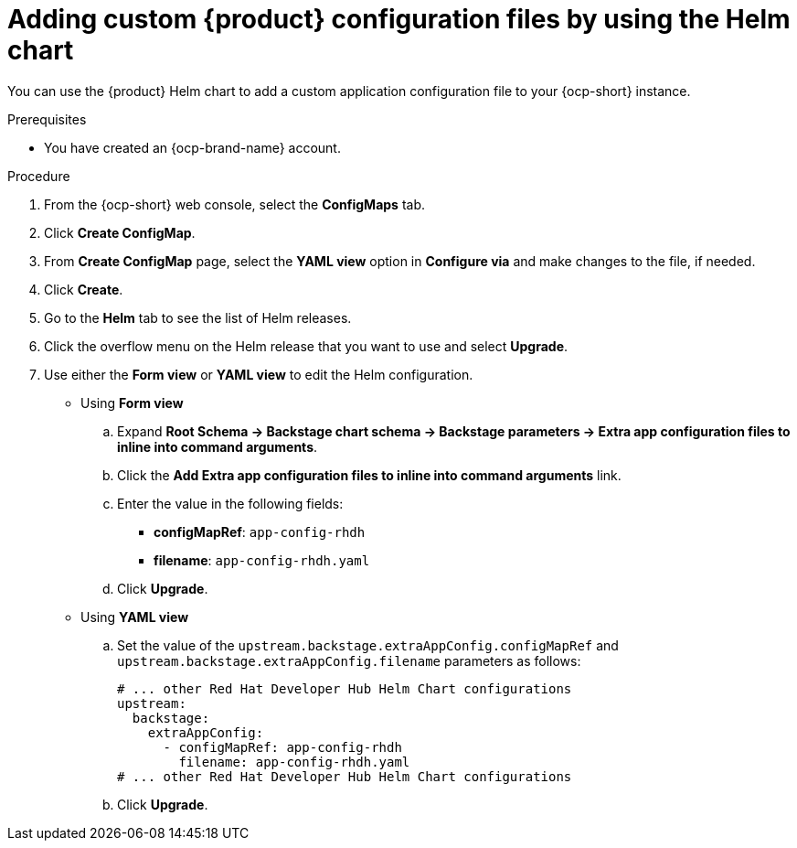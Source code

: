 [id='proc-add-custom-app-file-openshift-helm_{context}']
= Adding custom {product} configuration files by using the Helm chart

You can use the {product} Helm chart to add a custom application configuration file to your {ocp-short} instance.

.Prerequisites

* You have created an {ocp-brand-name} account.

.Procedure

. From the {ocp-short} web console, select the *ConfigMaps* tab.
. Click *Create ConfigMap*.
. From *Create ConfigMap* page, select the *YAML view* option in *Configure via* and make changes to the file, if needed.
. Click *Create*.
. Go to the *Helm* tab to see the list of Helm releases.
. Click the overflow menu on the Helm release that you want to use and select *Upgrade*.
. Use either the *Form view* or *YAML view* to edit the Helm configuration.

** Using *Form view*
+
.. Expand *Root Schema → Backstage chart schema → Backstage parameters → Extra app configuration files to inline into command arguments*.
.. Click the *Add Extra app configuration files to inline into command arguments* link.
.. Enter the value in the following fields:
+
--
* *configMapRef*: `app-config-rhdh`
* *filename*: `app-config-rhdh.yaml`
--
.. Click *Upgrade*.

** Using *YAML view*

.. Set the value of the `upstream.backstage.extraAppConfig.configMapRef` and `upstream.backstage.extraAppConfig.filename` parameters as follows:
+
[source, yaml]
----
# ... other Red Hat Developer Hub Helm Chart configurations
upstream:
  backstage:
    extraAppConfig:
      - configMapRef: app-config-rhdh
        filename: app-config-rhdh.yaml
# ... other Red Hat Developer Hub Helm Chart configurations
----
.. Click *Upgrade*.
